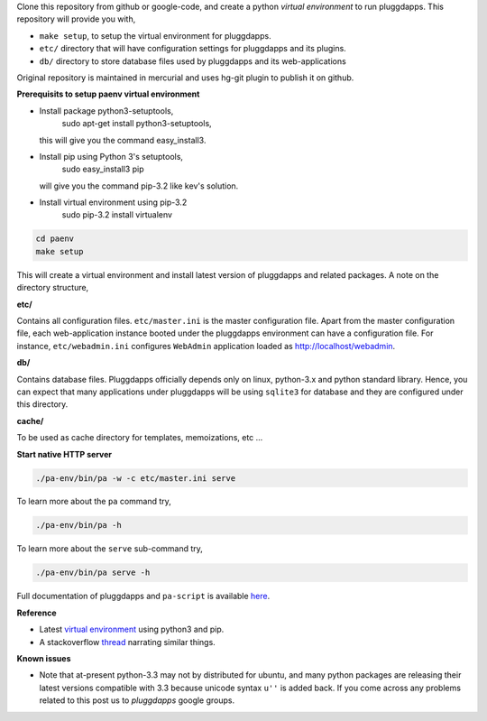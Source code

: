 Clone this repository from github or google-code, and create a python
`virtual environment` to run pluggdapps. This repository will provide you with,

- ``make setup``, to setup the virtual environment for pluggdapps.
- ``etc/`` directory that will have configuration settings for pluggdapps and
  its plugins.
- ``db/`` directory to store database files used by pluggdapps and its 
  web-applications

Original repository is maintained in mercurial and uses hg-git plugin to
publish it on github.

**Prerequisits to setup paenv virtual environment**

- Install package python3-setuptools,
        sudo apt-get install python3-setuptools,
  this will give you the command easy_install3.

- Install pip using Python 3's setuptools,
        sudo easy_install3 pip
  will give you the command pip-3.2 like kev's solution.

- Install virtual environment using pip-3.2
        sudo pip-3.2 install virtualenv


.. code-block:: bash

   cd paenv
   make setup

This will create a virtual environment and install latest version of
pluggdapps and related packages. A note on the directory structure,

**etc/**

Contains all configuration files. ``etc/master.ini`` is the master 
configuration file. Apart from the master configuration file, each 
web-application instance booted under the pluggdapps environment can have
a configuration file. For instance, ``etc/webadmin.ini`` configures
``WebAdmin`` application loaded as http://localhost/webadmin.

**db/**

Contains database files. Pluggdapps officially depends only on linux,
python-3.x and python standard library. Hence, you can expect that many
applications under pluggdapps will be using ``sqlite3`` for database and they
are configured under this directory.

**cache/**

To be used as cache directory for templates, memoizations, etc ...

**Start native HTTP server**

.. code-block:: bash

    ./pa-env/bin/pa -w -c etc/master.ini serve

To learn more about the ``pa`` command try,

.. code-block:: bash

    ./pa-env/bin/pa -h

To learn more about the ``serve`` sub-command try,

.. code-block:: bash

    ./pa-env/bin/pa serve -h

Full documentation of pluggdapps and ``pa-script`` is available
`here <http://pythonhosted.org/pluggdapps>`_.

**Reference**

- Latest `virtual environment <https://pypi.python.org/pypi/virtualenv/1.9.1>`_
  using python3 and pip.
- A stackoverflow `thread <http://stackoverflow.com/questions/10763440/how-to-install-python3-version-of-package-via-pip>`_
  narrating similar things.

**Known issues**

- Note that at-present python-3.3 may not by distributed for ubuntu, and many
  python packages are releasing their latest versions compatible with 3.3 because
  unicode syntax ``u''`` is added back. If you come across any problems related
  to this post us to `pluggdapps` google groups.

